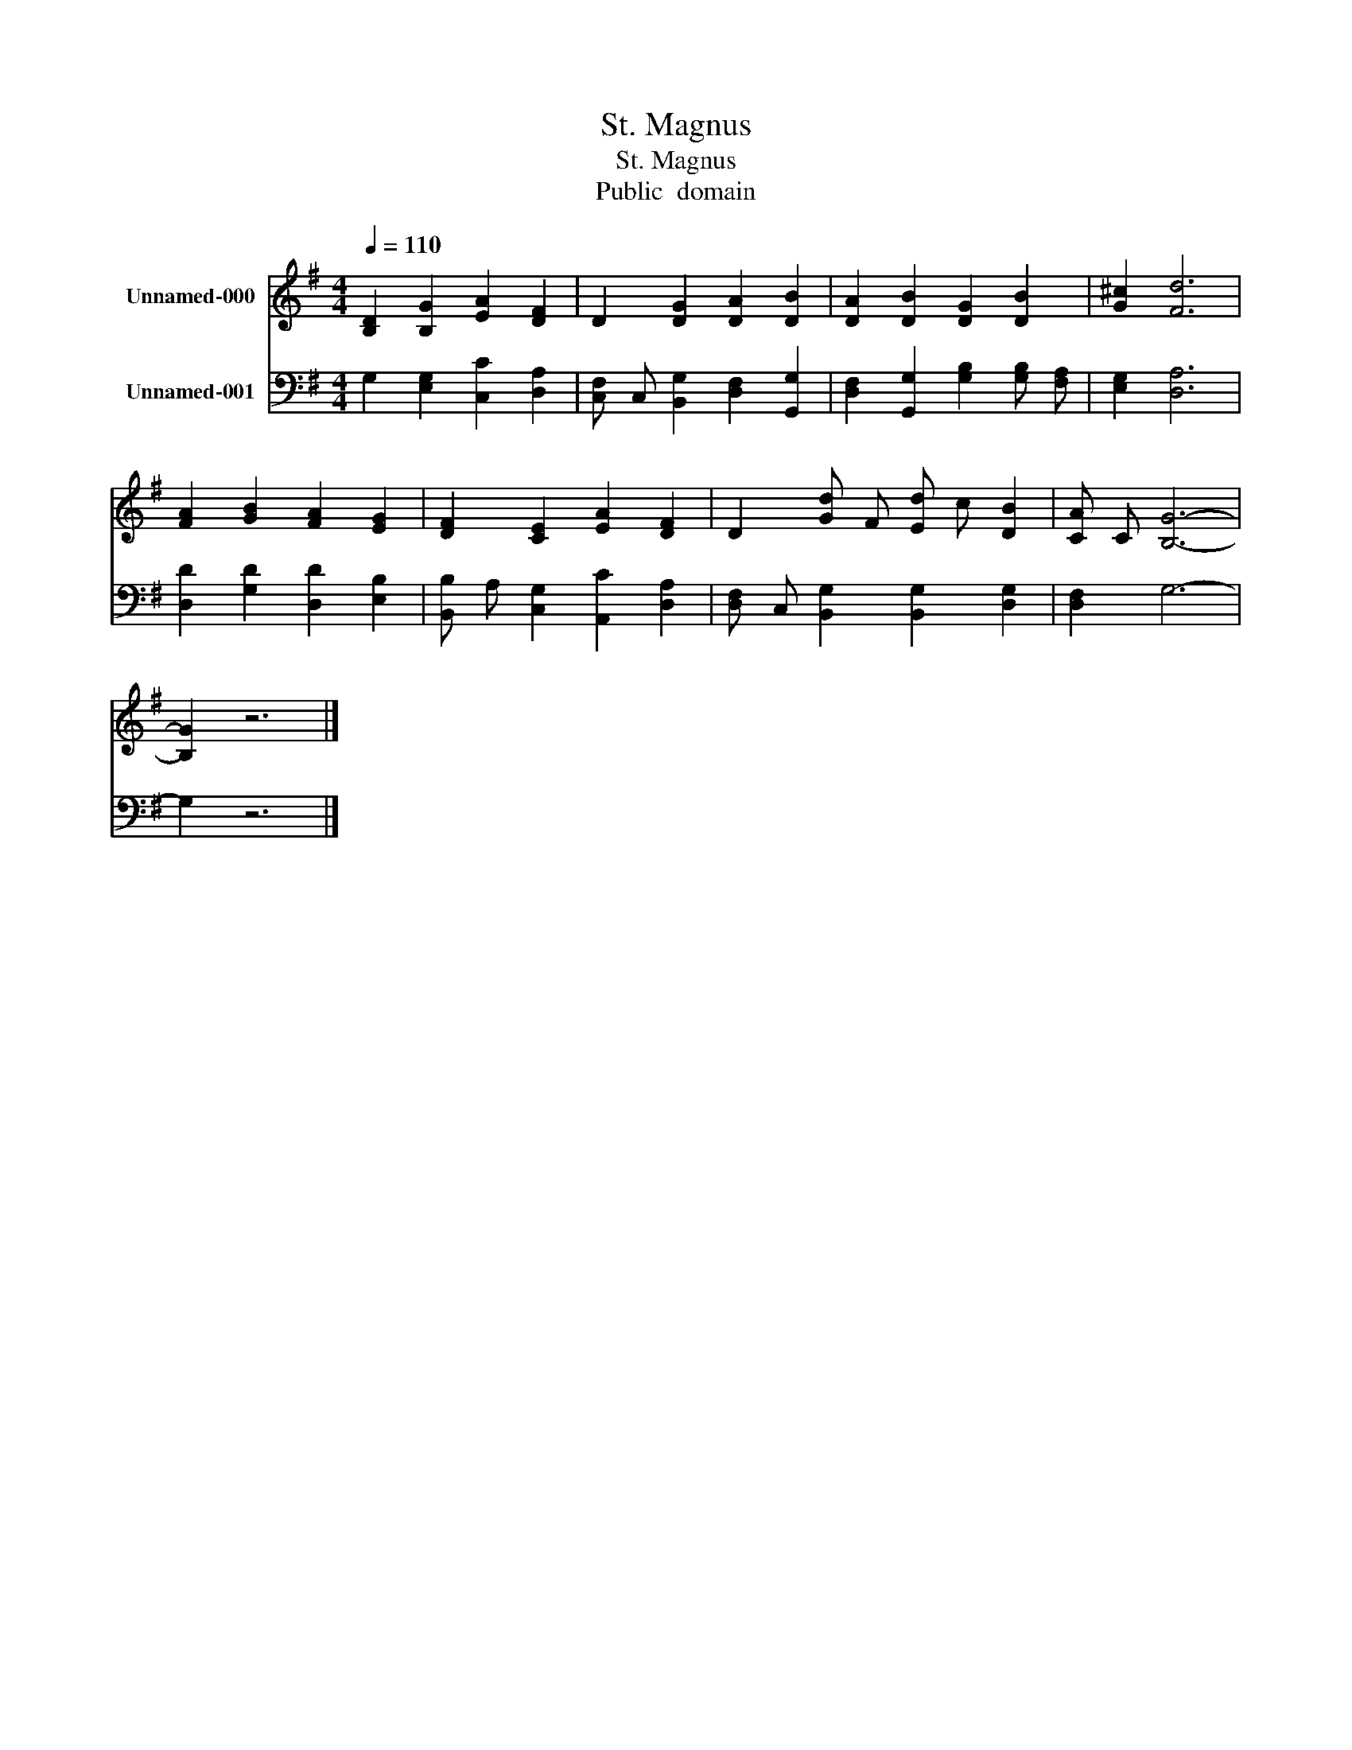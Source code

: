 X:1
T:St. Magnus
T:St. Magnus
T:Public  domain
Z:Public  domain
%%score 1 2
L:1/8
Q:1/4=110
M:4/4
K:G
V:1 treble nm="Unnamed-000"
V:2 bass nm="Unnamed-001"
V:1
 [B,D]2 [B,G]2 [EA]2 [DF]2 | D2 [DG]2 [DA]2 [DB]2 | [DA]2 [DB]2 [DG]2 [DB]2 | [G^c]2 [Fd]6 | %4
 [FA]2 [GB]2 [FA]2 [EG]2 | [DF]2 [CE]2 [EA]2 [DF]2 | D2 [Gd] F [Ed] c [DB]2 | [CA] C [B,G]6- | %8
 [B,G]2 z6 |] %9
V:2
 G,2 [E,G,]2 [C,C]2 [D,A,]2 | [C,F,] C, [B,,G,]2 [D,F,]2 [G,,G,]2 | %2
 [D,F,]2 [G,,G,]2 [G,B,]2 [G,B,] [F,A,] | [E,G,]2 [D,A,]6 | [D,D]2 [G,D]2 [D,D]2 [E,B,]2 | %5
 [B,,B,] A, [C,G,]2 [A,,C]2 [D,A,]2 | [D,F,] C, [B,,G,]2 [B,,G,]2 [D,G,]2 | [D,F,]2 G,6- | %8
 G,2 z6 |] %9

